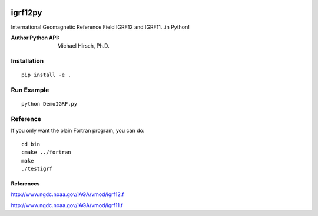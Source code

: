 .. image:: https://travis-ci.org/scivision/pyigrf12.svg?branch=master
    :target: https://travis-ci.org/scivision/pyigrf12
    
.. image:: https://coveralls.io/repos/github/scivision/pyigrf12/badge.svg?branch=master
    :target: https://coveralls.io/github/scivision/pyigrf12?branch=master

========
igrf12py
========
International Geomagnetic Reference Field IGRF12 and IGRF11...in Python!

:Author Python API: Michael Hirsch, Ph.D.

.. image:: .github/demoigrf.png

Installation
============
::

    pip install -e .

Run Example
===========
::

    python DemoIGRF.py

Reference
=========
If you only want the plain Fortran program, you can do::

    cd bin
    cmake ../fortran
    make
    ./testigrf

References
-----------
http://www.ngdc.noaa.gov/IAGA/vmod/igrf12.f

http://www.ngdc.noaa.gov/IAGA/vmod/igrf11.f
